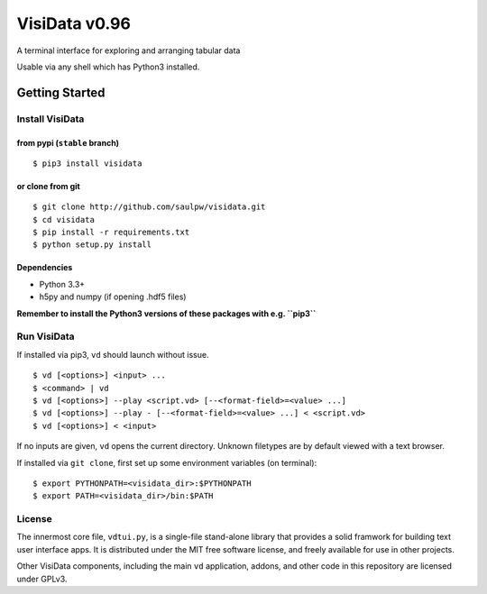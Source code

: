 ==============
VisiData v0.96
==============

A terminal interface for exploring and arranging tabular data

Usable via any shell which has Python3 installed.

.. image:: img/birdsdiet_bymass.gif
   :target: https://github.com/saulpw/visidata/blob/develop/docs/tours.rst

Getting Started
===============

Install VisiData
----------------

from pypi (``stable`` branch)
~~~~~~~~~~~~~~~~~~~~~~~~~~~~~

::

    $ pip3 install visidata

or clone from git
~~~~~~~~~~~~~~~~~

::

    $ git clone http://github.com/saulpw/visidata.git
    $ cd visidata
    $ pip install -r requirements.txt
    $ python setup.py install

Dependencies
~~~~~~~~~~~~

-  Python 3.3+
-  h5py and numpy (if opening .hdf5 files)

**Remember to install the Python3 versions of these packages with e.g.
``pip3``**

Run VisiData
------------

If installed via pip3, ``vd`` should launch without issue.

::

    $ vd [<options>] <input> ...
    $ <command> | vd
    $ vd [<options>] --play <script.vd> [--<format-field>=<value> ...]
    $ vd [<options>] --play - [--<format-field>=<value> ...] < <script.vd>
    $ vd [<options>] < <input>

If no inputs are given, ``vd`` opens the current directory. Unknown
filetypes are by default viewed with a text browser.

If installed via ``git clone``, first set up some environment variables
(on terminal):

::

    $ export PYTHONPATH=<visidata_dir>:$PYTHONPATH
    $ export PATH=<visidata_dir>/bin:$PATH

License
-------

The innermost core file, ``vdtui.py``, is a single-file stand-alone library that provides a solid framwork for building text user interface apps. It is distributed under the MIT free software license, and freely available for use in other projects. 

Other VisiData components, including the main ``vd`` application, addons, and other code in this repository are licensed under GPLv3.

